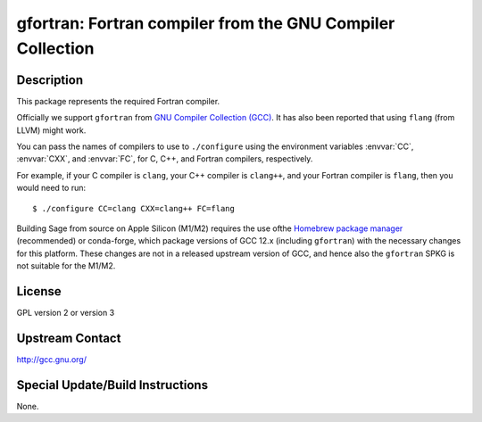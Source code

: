 gfortran: Fortran compiler from the GNU Compiler Collection
===========================================================

Description
-----------

This package represents the required Fortran compiler.

Officially we support ``gfortran`` from `GNU Compiler Collection (GCC)
<https://gcc.gnu.org/>`_.  It has also been reported that using ``flang``
(from LLVM) might work.

You can pass the names of compilers to use to ``./configure`` using
the environment variables :envvar:`CC`, :envvar:`CXX`, and
:envvar:`FC`, for C, C++, and Fortran compilers, respectively.

For example, if your C compiler is ``clang``, your C++ compiler is
``clang++``, and your Fortran compiler is ``flang``, then you would
need to run::

    $ ./configure CC=clang CXX=clang++ FC=flang

Building Sage from source on Apple Silicon (M1/M2) requires the use of
​the `Homebrew package manager <https://brew.sh>`_ (recommended) or
conda-forge, which package versions of GCC 12.x (including
``gfortran``) with the necessary changes for this platform.  These
changes are not in a released upstream version of GCC, and hence
also the ``gfortran`` SPKG is not suitable for the M1/M2.

License
-------

GPL version 2 or version 3


Upstream Contact
----------------

http://gcc.gnu.org/

Special Update/Build Instructions
---------------------------------

None.
